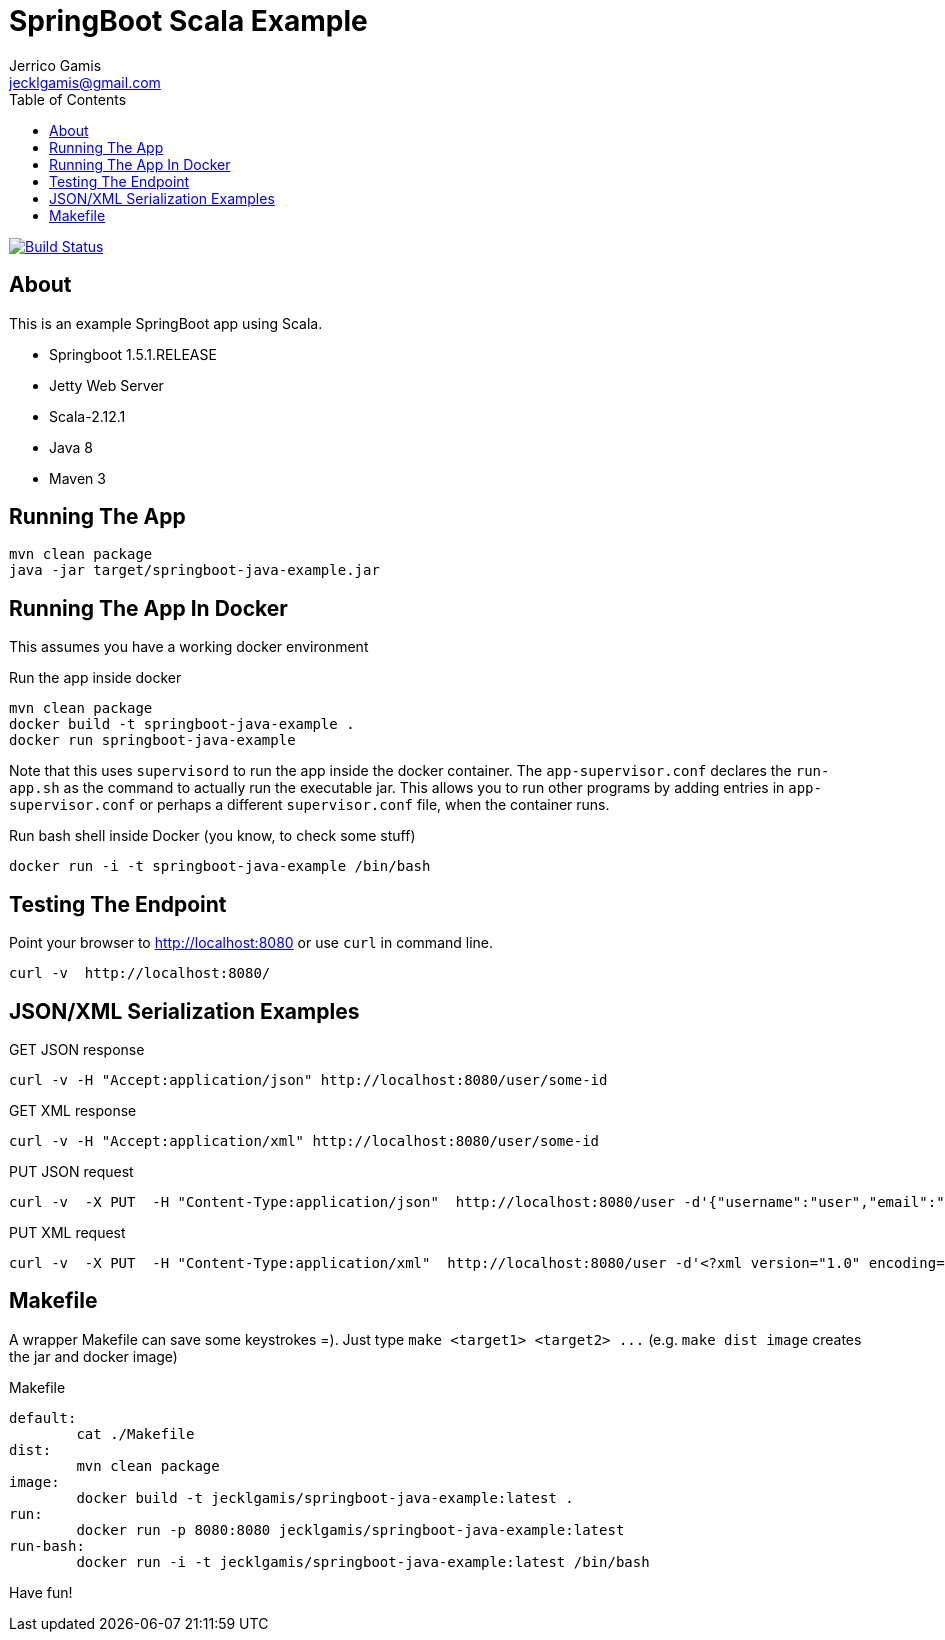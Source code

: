SpringBoot Scala Example
========================
Jerrico Gamis <jecklgamis@gmail.com>
:Author Initials: JG
:toc:
:icons:
:website: http://github.com/jecklgamis/springboot-java-example

image:https://travis-ci.org/jecklgamis/springboot-java-example.svg?branch=master["Build Status", link="https://travis-ci.org/jecklgamis/springboot-java-example"]

About
-----
This is an example SpringBoot app using Scala.

* Springboot 1.5.1.RELEASE
* Jetty Web Server
* Scala-2.12.1
* Java 8
* Maven 3


Running The App
---------------
-----
mvn clean package
java -jar target/springboot-java-example.jar
-----

Running The App In Docker
-------------------------
This assumes you have a working docker environment

.Run the app inside docker
----
mvn clean package
docker build -t springboot-java-example .
docker run springboot-java-example
----

Note that this uses `supervisord` to run the app inside the docker container. The `app-supervisor.conf`
declares the `run-app.sh` as the command to actually run the executable jar. This allows you to
run other programs by adding entries in `app-supervisor.conf` or perhaps a different `supervisor.conf`
file, when the container runs.

.Run bash shell inside Docker (you know, to check some stuff)
----
docker run -i -t springboot-java-example /bin/bash
----


Testing The Endpoint
--------------------
Point your browser to http://localhost:8080 or use `curl` in command line.

----
curl -v  http://localhost:8080/
----

JSON/XML Serialization Examples
-------------------------------

.GET JSON response
----
curl -v -H "Accept:application/json" http://localhost:8080/user/some-id
----

.GET XML response
----
curl -v -H "Accept:application/xml" http://localhost:8080/user/some-id
----

.PUT JSON request
----
curl -v  -X PUT  -H "Content-Type:application/json"  http://localhost:8080/user -d'{"username":"user","email":"user@example.com"}'
----

.PUT XML request
----
curl -v  -X PUT  -H "Content-Type:application/xml"  http://localhost:8080/user -d'<?xml version="1.0" encoding="UTF-8" standalone="yes"?><user><username>me</username><email>me@example.com</email></user>'
----

Makefile
--------
A wrapper Makefile can save some keystrokes =). Just type `make <target1> <target2> ...` (e.g. `make dist image` creates the jar and docker image)

.Makefile
----
default:
	cat ./Makefile
dist:
	mvn clean package
image:
	docker build -t jecklgamis/springboot-java-example:latest .
run:
	docker run -p 8080:8080 jecklgamis/springboot-java-example:latest
run-bash:
	docker run -i -t jecklgamis/springboot-java-example:latest /bin/bash
----


Have fun!


